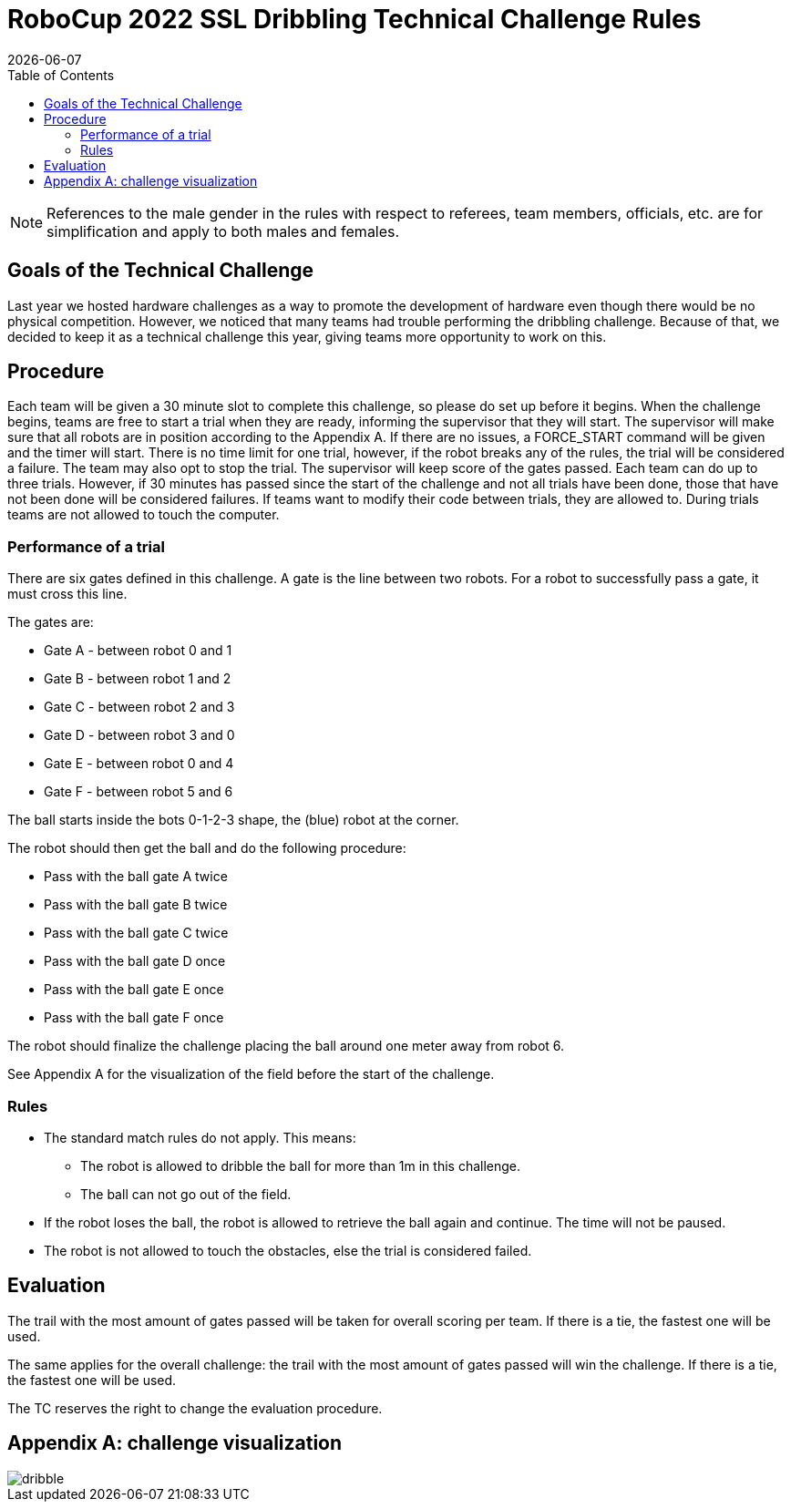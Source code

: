 :source-highlighter: highlightjs

= RoboCup 2022 SSL Dribbling Technical Challenge Rules
{docdate}
:toc:
:sectnumlevels: 0

// add icons from fontawesome in a up-to-date version
ifdef::backend-html5[]
++++
<link rel="stylesheet" href="https://use.fontawesome.com/releases/v5.3.1/css/all.css" integrity="sha384-mzrmE5qonljUremFsqc01SB46JvROS7bZs3IO2EmfFsd15uHvIt+Y8vEf7N7fWAU" crossorigin="anonymous">
++++
endif::backend-html5[]

:icons: font
:numbered:

NOTE: References to the male gender in the rules with respect to referees, team
members, officials, etc. are for simplification and apply to both males and
females.

== Goals of the Technical Challenge

Last year we hosted hardware challenges as a way to promote the development of hardware
even though there would be no physical competition. However, we noticed that many teams had
trouble performing the dribbling challenge. Because of that, we decided to keep it as a
technical challenge this year, giving teams more opportunity to work on this. 

== Procedure

Each team will be given a 30 minute slot to complete this challenge, so please do set up before it begins. When the challenge begins, teams are free to start a trial when they are ready, informing the supervisor that they will start. The supervisor will make sure that all robots are in position according to the Appendix A. If there are no issues, a FORCE_START command will be given and the timer will start. There is no time limit for one trial, however, if the robot breaks any of the rules, the trial will be considered a failure. The team may also opt to stop the trial. The supervisor will keep score of the gates passed. Each team can do up to three trials. However, if 30 minutes has passed since the start of the challenge and not all trials have been done, those that have not been done will be considered failures. If teams want to modify their code between trials, they are allowed to. During trials teams are not allowed to touch the computer. 

=== Performance of a trial

There are six gates defined in this challenge. A gate is the line between two robots. For a robot to successfully pass a gate, it must cross this line.

The gates are:

* Gate A - between robot 0 and 1
* Gate B - between robot 1 and 2
* Gate C - between robot 2 and 3
* Gate D - between robot 3 and 0
* Gate E - between robot 0 and 4
* Gate F - between robot 5 and 6

The ball starts inside the bots 0-1-2-3 shape, the (blue) robot at the corner.

The robot should then get the ball and do the following procedure:

* Pass with the ball gate A twice
* Pass with the ball gate B twice
* Pass with the ball gate C twice
* Pass with the ball gate D once
* Pass with the ball gate E once
* Pass with the ball gate F once

The robot should finalize the challenge placing the ball around one meter away from robot 6.

See Appendix A for the visualization of the field before the start of the challenge. 

=== Rules

* The standard match rules do not apply. This means:
** The robot is allowed to dribble the ball for more than 1m in this challenge.
** The ball can not go out of the field.
* If the robot loses the ball, the robot is allowed to retrieve the ball again and continue. The time will not be paused.
* The robot is not allowed to touch the obstacles, else the trial is considered failed.


== Evaluation

The trail with the most amount of gates passed will be taken for overall scoring per team. If there is a tie, the fastest one will be used.

The same applies for the overall challenge: the trail with the most amount of gates passed will win the challenge. If there is a tie, the fastest one will be used.

The TC reserves the right to change the evaluation procedure.

== Appendix A: challenge visualization

image::dribble.png[]
